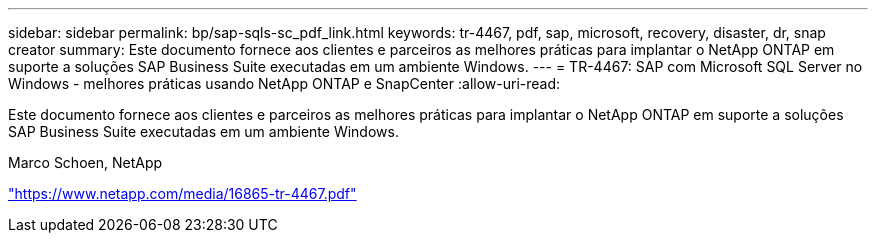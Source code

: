 ---
sidebar: sidebar 
permalink: bp/sap-sqls-sc_pdf_link.html 
keywords: tr-4467, pdf, sap, microsoft, recovery, disaster, dr, snap creator 
summary: Este documento fornece aos clientes e parceiros as melhores práticas para implantar o NetApp ONTAP em suporte a soluções SAP Business Suite executadas em um ambiente Windows. 
---
= TR-4467: SAP com Microsoft SQL Server no Windows - melhores práticas usando NetApp ONTAP e SnapCenter
:allow-uri-read: 


[role="lead"]
Este documento fornece aos clientes e parceiros as melhores práticas para implantar o NetApp ONTAP em suporte a soluções SAP Business Suite executadas em um ambiente Windows.

Marco Schoen, NetApp

link:https://www.netapp.com/media/16865-tr-4467.pdf["https://www.netapp.com/media/16865-tr-4467.pdf"]
